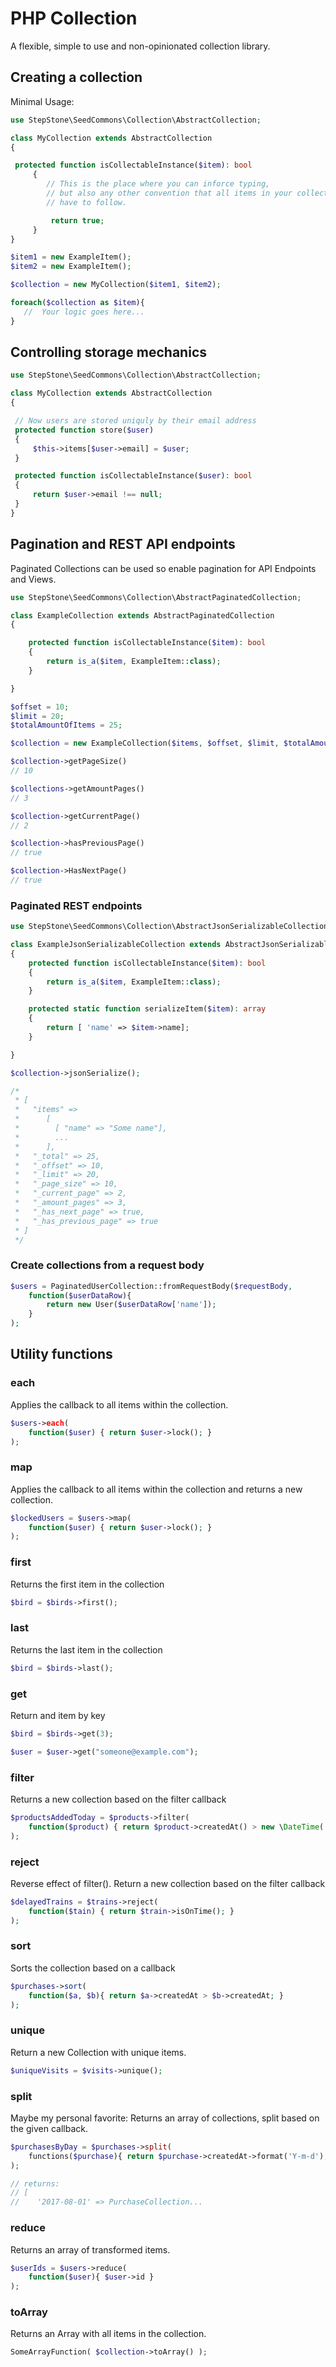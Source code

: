 * PHP Collection
A flexible, simple to use and non-opinionated collection library.

** Creating a collection
Minimal Usage:
#+BEGIN_SRC php
use StepStone\SeedCommons\Collection\AbstractCollection;

class MyCollection extends AbstractCollection
{ 
   
 protected function isCollectableInstance($item): bool
     {
        // This is the place where you can inforce typing,
        // but also any other convention that all items in your collection 
        // have to follow.
        
         return true;
     }
}
#+END_SRC

#+BEGIN_SRC php
 $item1 = new ExampleItem();
 $item2 = new ExampleItem();
 
 $collection = new MyCollection($item1, $item2); 
 
 foreach($collection as $item){
    //  Your logic goes here...
 }
#+END_SRC

**  Controlling storage mechanics
#+BEGIN_SRC php
use StepStone\SeedCommons\Collection\AbstractCollection;

class MyCollection extends AbstractCollection
{

 // Now users are stored uniquly by their email address
 protected function store($user)
 {
     $this->items[$user->email] = $user;
 }     
  
 protected function isCollectableInstance($user): bool
 {
     return $user->email !== null;
 }
}
#+END_SRC

** Pagination and REST API endpoints
Paginated Collections can be used so enable pagination for API Endpoints and Views.

#+BEGIN_SRC php
use StepStone\SeedCommons\Collection\AbstractPaginatedCollection;
  
class ExampleCollection extends AbstractPaginatedCollection
{

    protected function isCollectableInstance($item): bool
    {
        return is_a($item, ExampleItem::class);
    }
    
}
#+END_SRC

#+BEGIN_SRC php
$offset = 10;
$limit = 20;
$totalAmountOfItems = 25;
  
$collection = new ExampleCollection($items, $offset, $limit, $totalAmountOfItems);
  
$collection->getPageSize()
// 10
  
$collections->getAmountPages()
// 3
  
$collection->getCurrentPage()
// 2
  
$collection->hasPreviousPage()
// true
  
$collection->HasNextPage()
// true
#+END_SRC

*** Paginated REST endpoints
#+BEGIN_SRC php
use StepStone\SeedCommons\Collection\AbstractJsonSerializableCollection;
  
class ExampleJsonSerializableCollection extends AbstractJsonSerializableCollection
{
    protected function isCollectableInstance($item): bool
    {
        return is_a($item, ExampleItem::class);
    }
  
    protected static function serializeItem($item): array
    {
        return [ 'name' => $item->name];
    }
      
}
#+END_SRC

#+BEGIN_SRC php
$collection->jsonSerialize();

/*
 * [
 *   "items" => 
 *      [
 *        [ "name" => "Some name"],
 *        ...  
 *      ],
 *   "_total" => 25,
 *   "_offset" => 10,
 *   "_limit" => 20,
 *   "_page_size" => 10,
 *   "_current_page" => 2,
 *   "_amount_pages" => 3,
 *   "_has_next_page" => true,
 *   "_has_previous_page" => true
 * ]
 */
#+END_SRC

*** Create collections from a request body
#+BEGIN_SRC php
$users = PaginatedUserCollection::fromRequestBody($requestBody, 
    function($userDataRow){
        return new User($userDataRow['name']);
    }
);
#+END_SRC

** Utility functions

*** each
Applies the callback to all items within the collection.
#+BEGIN_SRC php
$users->each(
    function($user) { return $user->lock(); }
);
#+END_SRC

*** map
Applies the callback to all items within the collection and returns a new collection.
#+BEGIN_SRC php
$lockedUsers = $users->map(
    function($user) { return $user->lock(); }
);
#+END_SRC

*** first
Returns the first item in the collection
#+BEGIN_SRC php
$bird = $birds->first();
#+END_SRC

*** last
Returns the last item in the collection
#+BEGIN_SRC php
$bird = $birds->last();
#+END_SRC

*** get
Return and item by key
#+BEGIN_SRC php
$bird = $birds->get(3);

$user = $user->get("someone@example.com");
#+END_SRC

*** filter
Returns a new collection based on the filter callback
#+BEGIN_SRC php
$productsAddedToday = $products->filter(
    function($product) { return $product->createdAt() > new \DateTime('today'); }
);
#+END_SRC

*** reject
Reverse effect of filter(). Return a new collection based on the filter callback
#+BEGIN_SRC php
$delayedTrains = $trains->reject(
    function($tain) { return $train->isOnTime(); }
);
#+END_SRC

*** sort
Sorts the collection based on a callback
#+BEGIN_SRC php
$purchases->sort(
    function($a, $b){ return $a->createdAt > $b->createdAt; }
);
#+END_SRC

*** unique
Return a new Collection with unique items.
#+BEGIN_SRC php
$uniqueVisits = $visits->unique();
#+END_SRC

*** split
Maybe my personal favorite: Returns an array of collections, split based on the given callback.
#+BEGIN_SRC php
$purchasesByDay = $purchases->split(
    functions($purchase){ return $purchase->createdAt->format('Y-m-d'); }
);
  
// returns:
// [
//    '2017-08-01' => PurchaseCollection...

#+END_SRC

*** reduce
Returns an array of transformed items.
#+BEGIN_SRC php
$userIds = $users->reduce(
    function($user){ $user->id }
);
#+END_SRC

*** toArray
Returns an Array with all items in the collection.
#+BEGIN_SRC php
SomeArrayFunction( $collection->toArray() );
#+END_SRC


